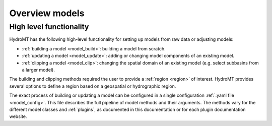 .. _model_main:

Overview models
===============

High level functionality
------------------------

HydroMT has the following high-level functionality for setting up models from raw data or adjusting models:

* :ref:`building a model <model_build>`: building a model from scratch.
* :ref:`updating a model <model_update>`: adding or changing model components of an existing model.
* :ref:`clipping a model <model_clip>`: changing the spatial domain of an existing model (e.g. select subbasins from a larger model).

The building and clipping methods required the user to provide a :ref:`region <region>` of interest. HydroMT provides
several options to define a region based on a geospatial or hydrographic region.

The exact process of building or updating a model can be configured in a single configuration :ref:`.yaml file <model_config>`.
This file describes the full pipeline of model methods and their arguments. The methods vary for the
different model classes and :ref:`plugins`, as documented in this documentation or for each plugin documentation website.
